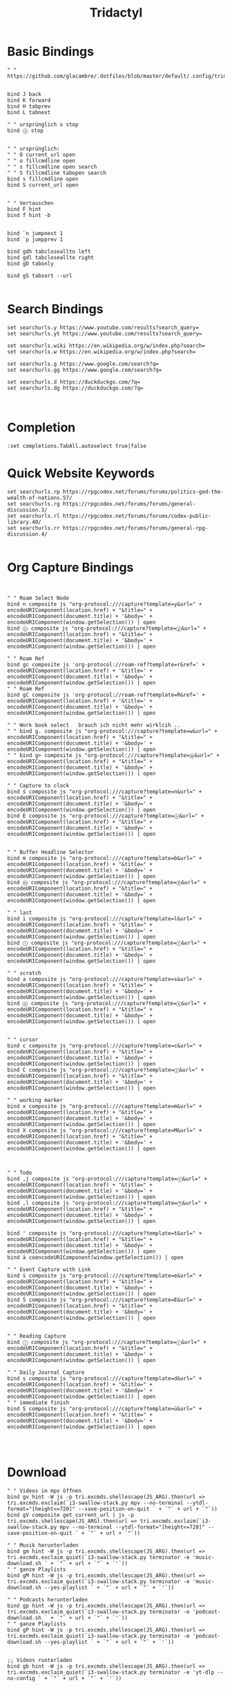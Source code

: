 #+PROPERTY: header-args:conf-tridactyl :results none :comments both :tangle ~/.config/tridactyl/tridactylrc :tangle-mode (identity #o444)
#+TITLE: Tridactyl
# ,#+PROPERTY: header-args :comments both :tangle-mode (identity #o444)

* Basic Bindings
:PROPERTIES:
:ID:       66825c4d-5bdf-47e6-8603-bf5f54f70e7f
:ID_CREATED_AT: [2024-03-20 Mi 19:18:41]
:END:
#+begin_src conf-tridactyl
" " https://github.com/glacambre/.dotfiles/blob/master/default/.config/tridactyl/tridactylrc


bind J back
bind K forward
bind H tabprev
bind L tabnext

" " ursprünglich x stop
bind ⓧ stop


" " ursprünglich:
" " O current_url open
" " o fillcmdline open
" " s fillcmdline open search
" " S fillcmdline tabopen search
bind s fillcmdline open
bind S current_url open


" " Vertauschen
bind F hint
bind f hint -b


bind `n jumpnext 1
bind `p jumpprev 1

bind gdh tabcloseallto left
bind gdl tabcloseallto right
bind gD tabonly

bind gS tabsort --url

#+end_src
* Search Bindings
:PROPERTIES:
:ID:       5311aec0-3255-4967-8d87-0c593916d774
:ID_CREATED_AT: [2024-03-20 Mi 19:18:41]
:END:
#+begin_src conf-tridactyl
set searchurls.y https://www.youtube.com/results?search_query=
set searchurls.yt https://www.youtube.com/results?search_query=

set searchurls.wiki https://en.wikipedia.org/w/index.php?search=
set searchurls.w https://en.wikipedia.org/w/index.php?search=

set searchurls.g https://www.google.com/search?q=
set searchurls.gg https://www.google.com/search?q=

set searchurls.d https://duckduckgo.com/?q=
set searchurls.dg https://duckduckgo.com/?q=


#+end_src
* Completion
:PROPERTIES:
:ID:       6061b9a6-f66a-46d3-9ecb-a1e649a15dde
:ID_CREATED_AT: [2024-03-20 Mi 19:18:42]
:END:
#+begin_src conf-tridactyl
:set completions.TabAll.autoselect true|false
#+end_src
* Quick Website Keywords
:PROPERTIES:
:ID:       02d9798b-527d-495a-a188-3fa3cd915e3a
:ID_CREATED_AT: [2024-03-20 Mi 19:18:42]
:END:
#+begin_src conf-tridactyl
set searchurls.rp https://rpgcodex.net/forums/forums/politics-god-the-wealth-of-nations.57/
set searchurls.rg https://rpgcodex.net/forums/forums/general-discussion.3/
set searchurls.rl https://rpgcodex.net/forums/forums/codex-public-library.40/
set searchurls.rr https://rpgcodex.net/forums/forums/general-rpg-discussion.4/

#+end_src
* Org Capture Bindings
:PROPERTIES:
:ID:       cf491557-1947-4b38-821c-c4d5d3442aae
:ID_CREATED_AT: [2024-03-20 Mi 19:18:42]
:END:
#+begin_src conf-tridactyl


" " Roam Select Node
bind n composite js "org-protocol:///capture?template=y&url=" + encodeURIComponent(location.href) + "&title=" + encodeURIComponent(document.title) + '&body=' + encodeURIComponent(window.getSelection()) | open
bind ⓝ composite js "org-protocol:///capture?template=ⓨ&url=" + encodeURIComponent(location.href) + "&title=" + encodeURIComponent(document.title) + '&body=' + encodeURIComponent(window.getSelection()) | open

" " Roam Ref
bind gc composite js 'org-protocol://roam-ref?template=r&ref=' + encodeURIComponent(location.href) + '&title=' + encodeURIComponent(document.title) + '&body=' + encodeURIComponent(window.getSelection()) | open
" " Roam Ref
bind gC composite js 'org-protocol://roam-ref?template=R&ref=' + encodeURIComponent(location.href) + '&title=' + encodeURIComponent(document.title) + '&body=' + encodeURIComponent(window.getSelection()) | open

" " Work book select   brauch ich nicht mehr wirklcih ..
" " bind g. composite js "org-protocol:///capture?template=w&url=" + encodeURIComponent(location.href) + "&title=" + encodeURIComponent(document.title) + '&body=' + encodeURIComponent(window.getSelection()) | open
" " bind g> composite js "org-protocol:///capture?template=ⓦ&url=" + encodeURIComponent(location.href) + "&title=" + encodeURIComponent(document.title) + '&body=' + encodeURIComponent(window.getSelection()) | open

" " Capture to clock
bind ś composite js "org-protocol:///capture?template=n&url=" + encodeURIComponent(location.href) + "&title=" + encodeURIComponent(document.title) + '&body=' + encodeURIComponent(window.getSelection()) | open
bind E composite js "org-protocol:///capture?template=ⓝ&url=" + encodeURIComponent(location.href) + "&title=" + encodeURIComponent(document.title) + '&body=' + encodeURIComponent(window.getSelection()) | open


" " Buffer Headline Selector
bind m composite js "org-protocol:///capture?template=b&url=" + encodeURIComponent(location.href) + "&title=" + encodeURIComponent(document.title) + '&body=' + encodeURIComponent(window.getSelection()) | open
bind ⓜ composite js "org-protocol:///capture?template=ⓑ&url=" + encodeURIComponent(location.href) + "&title=" + encodeURIComponent(document.title) + '&body=' + encodeURIComponent(window.getSelection()) | open

" " last
bind i composite js "org-protocol:///capture?template=l&url=" + encodeURIComponent(location.href) + "&title=" + encodeURIComponent(document.title) + '&body=' + encodeURIComponent(window.getSelection()) | open
bind ⓘ composite js "org-protocol:///capture?template=ⓛ&url=" + encodeURIComponent(location.href) + "&title=" + encodeURIComponent(document.title) + '&body=' + encodeURIComponent(window.getSelection()) | open

" " scratch
bind a composite js "org-protocol:///capture?template=s&url=" + encodeURIComponent(location.href) + "&title=" + encodeURIComponent(document.title) + '&body=' + encodeURIComponent(window.getSelection()) | open
bind ⓞ composite js "org-protocol:///capture?template=ⓢ&url=" + encodeURIComponent(location.href) + "&title=" + encodeURIComponent(document.title) + '&body=' + encodeURIComponent(window.getSelection()) | open


" " cursor
bind c composite js "org-protocol:///capture?template=c&url=" + encodeURIComponent(location.href) + "&title=" + encodeURIComponent(document.title) + '&body=' + encodeURIComponent(window.getSelection()) | open
bind C composite js "org-protocol:///capture?template=ⓒ&url=" + encodeURIComponent(location.href) + "&title=" + encodeURIComponent(document.title) + '&body=' + encodeURIComponent(window.getSelection()) | open

" " working marker
bind x composite js "org-protocol:///capture?template=m&url=" + encodeURIComponent(location.href) + "&title=" + encodeURIComponent(document.title) + '&body=' + encodeURIComponent(window.getSelection()) | open
bind X composite js "org-protocol:///capture?template=M&url=" + encodeURIComponent(location.href) + "&title=" + encodeURIComponent(document.title) + '&body=' + encodeURIComponent(window.getSelection()) | open



" " Todo
bind ,j composite js "org-protocol:///capture?template=ⓣ&url=" + encodeURIComponent(location.href) + "&title=" + encodeURIComponent(document.title) + '&body=' + encodeURIComponent(window.getSelection()) | open
bind ,l composite js "org-protocol:///capture?template=Ⓣ&url=" + encodeURIComponent(location.href) + "&title=" + encodeURIComponent(document.title) + '&body=' + encodeURIComponent(window.getSelection()) | open

bind ' composite js "org-protocol:///capture?template=t&url=" + encodeURIComponent(location.href) + "&title=" + encodeURIComponent(document.title) + '&body=' + encodeURIComponent(window.getSelection()) | open
bind ä coencodeURIComponent(window.getSelection()) | open

" " Event Capture with Link
bind ṡ composite js "org-protocol:///capture?template=e&url=" + encodeURIComponent(location.href) + "&title=" + encodeURIComponent(document.title) + '&body=' + encodeURIComponent(window.getSelection()) | open
bind Ṡ composite js "org-protocol:///capture?template=E&url=" + encodeURIComponent(location.href) + "&title=" + encodeURIComponent(document.title) + '&body=' + encodeURIComponent(window.getSelection()) | open


" " Reading Capture
bind ⓙ composite js "org-protocol:///capture?template=ⓡ&url=" + encodeURIComponent(location.href) + "&title=" + encodeURIComponent(document.title) + '&body=' + encodeURIComponent(window.getSelection()) | open

" " Daily Journal Capture
bind ṣ composite js "org-protocol:///capture?template=d&url=" + encodeURIComponent(location.href) + "&title=" + encodeURIComponent(document.title) + '&body=' + encodeURIComponent(window.getSelection()) | open
" " immediate finish
bind Ṣ composite js "org-protocol:///capture?template=ü&url=" + encodeURIComponent(location.href) + "&title=" + encodeURIComponent(document.title) + '&body=' + encodeURIComponent(window.getSelection()) | open



#+end_src

* Download
:PROPERTIES:
:ID:       7e0dbbbd-f817-44b0-bfd8-98ee62b33ce4
:ID_CREATED_AT: [2024-03-20 Mi 19:18:42]
:END:

#+begin_src conf-tridactyl
" " Videos in mpv öffnen
bind gv hint -W js -p tri.excmds.shellescape(JS_ARG).then(url => tri.excmds.exclaim(`i3-swallow-stack.py mpv --no-terminal --ytdl-format="[height<=720]" --save-position-on-quit ` + `"` + url + `"`))
bind gV composite get_current_url | js -p tri.excmds.shellescape(JS_ARG).then(url => tri.excmds.exclaim(`i3-swallow-stack.py mpv --no-terminal --ytdl-format="[height<=720]" --save-position-on-quit ` + `"` + url + `"`))

" " Musik herunterladen
bind gm hint -W js -p tri.excmds.shellescape(JS_ARG).then(url => tri.excmds.exclaim_quiet(`i3-swallow-stack.py terminator -e 'music-download.sh ` + `"` + url + `"` + `'`))
" " ganze Playlists
bind gM hint -W js -p tri.excmds.shellescape(JS_ARG).then(url => tri.excmds.exclaim_quiet(`i3-swallow-stack.py terminator -e 'music-download.sh --yes-playlist ` + `"` + url + `"` + `'`))

" " Podcasts herunterladen
bind gp hint -W js -p tri.excmds.shellescape(JS_ARG).then(url => tri.excmds.exclaim_quiet(`i3-swallow-stack.py terminator -e 'podcast-download.sh ` + `"` + url + `"` + `'`))
" " ganze Playlists
bind gP hint -W js -p tri.excmds.shellescape(JS_ARG).then(url => tri.excmds.exclaim_quiet(`i3-swallow-stack.py terminator -e 'podcast-download.sh --yes-playlist ` + `"` + url + `"` + `'`))


;; Videos runterladen
bind gb hint -W js -p tri.excmds.shellescape(JS_ARG).then(url => tri.excmds.exclaim_quiet(`i3-swallow-stack.py terminator -e 'yt-dlp --no-config ` + `"` + url + `"` + `'`))


#+end_src
* Open in Chrome
:PROPERTIES:
:ID:       265e77ce-8671-434e-a6ac-25ece1bd14c3
:ID_CREATED_AT: [2024-03-20 Mi 19:18:42]
:END:
#+begin_src conf-tridactyl

bind ,c composite get_current_url | js -p  tri.excmds.exclaim(`google-chrome ` + `"` + JS_ARG + `"`)

#+end_src
